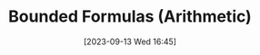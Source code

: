 :PROPERTIES:
:ID:          20230913T164525
:END:
#+TITLE:      Bounded Formulas (Arithmetic)
#+DATE:       [2023-09-13 Wed 16:45]
#+FILETAGS:   :1mth:2logic:3arithmetic:

